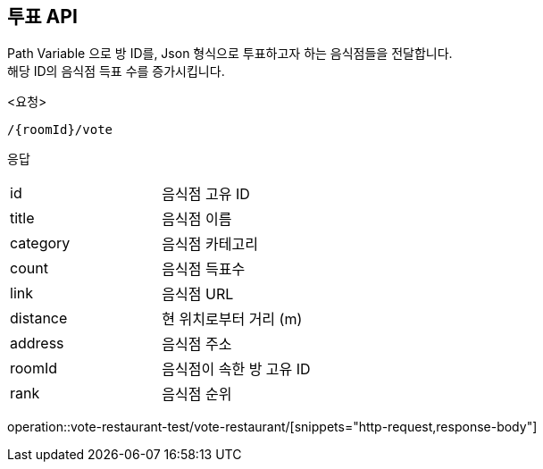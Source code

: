 == 투표 API
Path Variable 으로 방 ID를, Json 형식으로 투표하고자 하는 음식점들을 전달합니다. +
해당 ID의 음식점 득표 수를 증가시킵니다. +
====
<요청>
----
/{roomId}/vote
----

응답
[cols=2*]
|===
|id
|음식점 고유 ID

|title
|음식점 이름

|category
|음식점 카테고리

|count
|음식점 득표수

|link
|음식점 URL

|distance
|현 위치로부터 거리 (m)

|address
|음식점 주소

|roomId
|음식점이 속한 방 고유 ID

|rank
|음식점 순위
|===

operation::vote-restaurant-test/vote-restaurant/[snippets="http-request,response-body"]
====